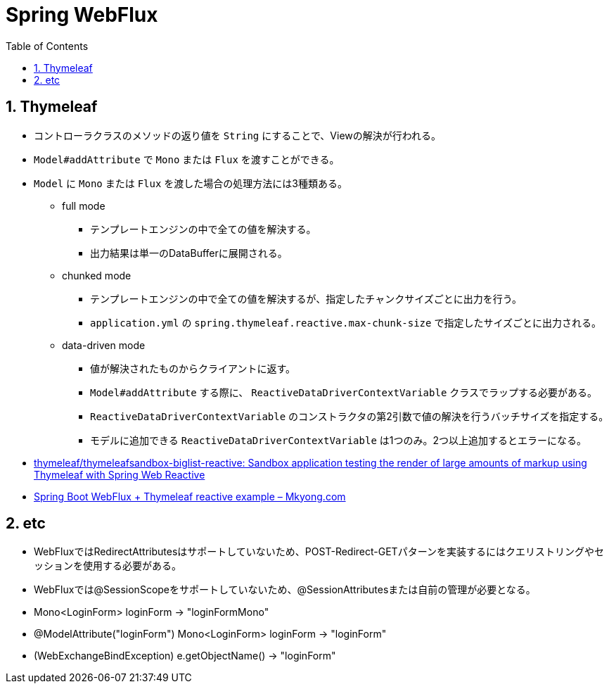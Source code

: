 :toc: left
:toctitle: 目次
:sectnums:
:sectanchors:
:sectinks:
:chapter-label:
:source-highlighter: coderay

= Spring WebFlux

== Thymeleaf

* コントローラクラスのメソッドの返り値を `String` にすることで、Viewの解決が行われる。
* `Model#addAttribute` で `Mono` または `Flux` を渡すことができる。
* `Model` に `Mono` または `Flux` を渡した場合の処理方法には3種類ある。
** full mode
*** テンプレートエンジンの中で全ての値を解決する。
*** 出力結果は単一のDataBufferに展開される。
** chunked mode
*** テンプレートエンジンの中で全ての値を解決するが、指定したチャンクサイズごとに出力を行う。
*** `application.yml` の `spring.thymeleaf.reactive.max-chunk-size` で指定したサイズごとに出力される。
** data-driven mode
*** 値が解決されたものからクライアントに返す。
*** `Model#addAttribute` する際に、 `ReactiveDataDriverContextVariable` クラスでラップする必要がある。
*** `ReactiveDataDriverContextVariable` のコンストラクタの第2引数で値の解決を行うバッチサイズを指定する。
*** モデルに追加できる `ReactiveDataDriverContextVariable` は1つのみ。2つ以上追加するとエラーになる。

* link:https://github.com/thymeleaf/thymeleafsandbox-biglist-reactive[thymeleaf/thymeleafsandbox-biglist-reactive: Sandbox application testing the render of large amounts of markup using Thymeleaf with Spring Web Reactive]
* link:https://mkyong.com/spring-boot/spring-boot-webflux-thymeleaf-reactive-example/[Spring Boot WebFlux + Thymeleaf reactive example – Mkyong.com]


== etc

* WebFluxではRedirectAttributesはサポートしていないため、POST-Redirect-GETパターンを実装するにはクエリストリングやセッションを使用する必要がある。
* WebFluxでは@SessionScopeをサポートしていないため、@SessionAttributesまたは自前の管理が必要となる。
* Mono<LoginForm> loginForm -> "loginFormMono"
* @ModelAttribute("loginForm") Mono<LoginForm> loginForm -> "loginForm"
* (WebExchangeBindException) e.getObjectName() -> "loginForm"
